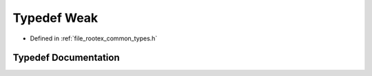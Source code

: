 .. _exhale_typedef_types_8h_1a2e7a6e854788459c6106f8fb9734a306:

Typedef Weak
============

- Defined in :ref:`file_rootex_common_types.h`


Typedef Documentation
---------------------


.. doxygentypedef:: Weak
